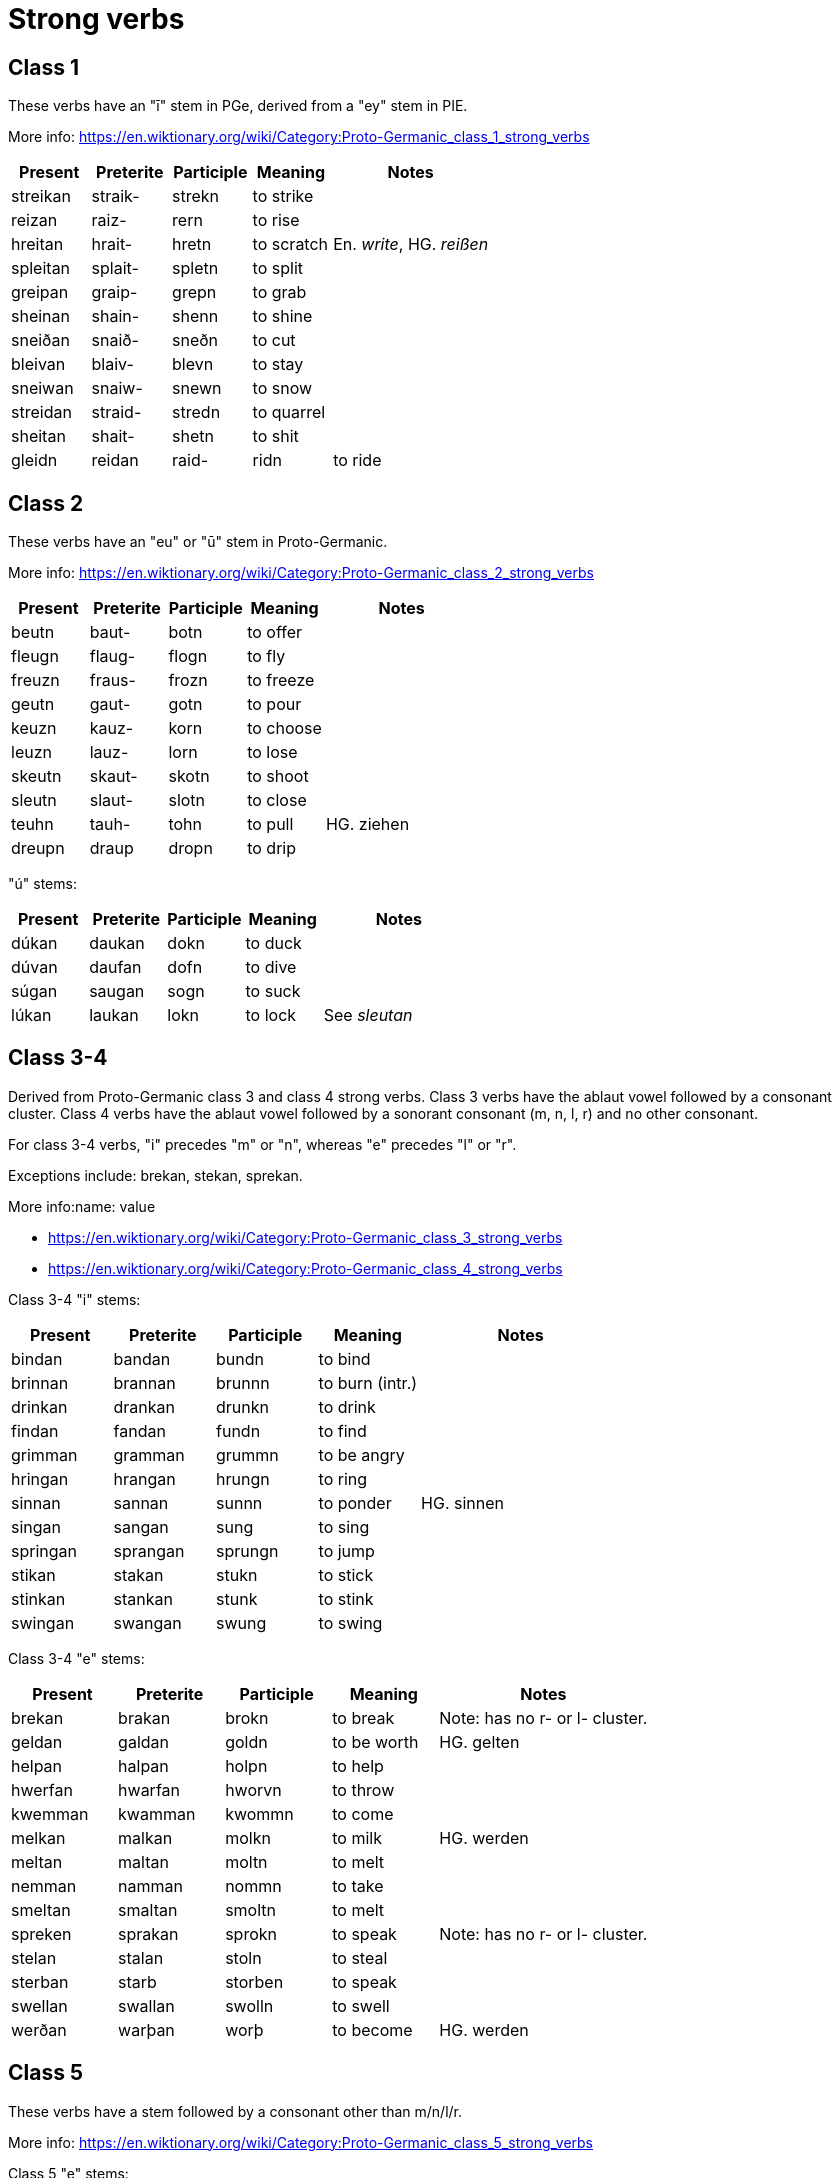 = Strong verbs

== Class 1

These verbs have an "ī" stem in PGe, derived from a "ey" stem in PIE.

More info: https://en.wiktionary.org/wiki/Category:Proto-Germanic_class_1_strong_verbs

[cols="1,1,1,1,2"]
|===
| Present  | Preterite | Participle | Meaning | Notes

| streikan | straik- | strekn  | to strike |
| reizan   | raiz-   | rern    | to rise |
| hreitan  | hrait-  | hretn   | to scratch | En. _write_, HG. _reißen_
| spleitan | splait- | spletn  | to split   |
| greipan  | graip-  | grepn   | to grab    |
| sheinan  | shain-  | shenn   | to shine   |
| sneiðan  | snaið-  | sneðn   | to cut     |
| bleivan  | blaiv-  | blevn   | to stay    |
| sneiwan  | snaiw-  | snewn   | to snow    |
| streidan | straid- | stredn  | to quarrel |
| sheitan  | shait-  | shetn   | to shit    |
| gleidn
| reidan  | raid-  | ridn   | to ride    |
|===

== Class 2

These verbs have an "eu" or "ū" stem in Proto-Germanic.

More info: https://en.wiktionary.org/wiki/Category:Proto-Germanic_class_2_strong_verbs

[cols="1,1,1,1,2"]
|===
| Present | Preterite | Participle | Meaning   | Notes

| beutn  | baut-  | botn  | to offer  |
| fleugn | flaug- | flogn | to fly    |
| freuzn | fraus- | frozn | to freeze |
| geutn  | gaut-  | gotn  | to pour   |
| keuzn  | kauz-  | korn  | to choose |
| leuzn  | lauz-  | lorn  | to lose   |
| skeutn | skaut- | skotn | to shoot  |
| sleutn | slaut- | slotn | to close  |
| teuhn  | tauh-  | tohn  | to pull   | HG. ziehen
| dreupn | draup  | dropn | to drip   |
| beugn  | baug | bogn | to bend (intr)
|===

"ú" stems:

[cols="1,1,1,1,2"]
|===
| Present | Preterite | Participle | Meaning | Notes

| dúkan   | daukan    | dokn       | to duck |
| dúvan   | daufan    | dofn       | to dive |
| súgan   | saugan    | sogn       | to suck |
| lúkan   | laukan    | lokn       | to lock | See _sleutan_
|===

== Class 3-4

Derived from Proto-Germanic class 3 and class 4 strong verbs. Class 3 verbs have the ablaut vowel followed by a consonant cluster. Class 4 verbs have the ablaut vowel followed by a sonorant consonant (m, n, l, r) and no other consonant.

For class 3-4 verbs, "i" precedes "m" or "n", whereas "e" precedes "l" or "r".

Exceptions include: brekan, stekan, sprekan.

More info:name: value

- https://en.wiktionary.org/wiki/Category:Proto-Germanic_class_3_strong_verbs
- https://en.wiktionary.org/wiki/Category:Proto-Germanic_class_4_strong_verbs

Class 3-4 "i" stems:

[cols="1,1,1,1,2"]
|===
| Present  | Preterite | Participle | Meaning         | Notes

| bindan   | bandan    | bundn      | to bind         |
| brinnan  | brannan   | brunnn     | to burn (intr.) |
| drinkan  | drankan   | drunkn     | to drink        |
| findan   | fandan    | fundn      | to find         |
| grimman  | gramman   | grummn     | to be angry     |
| hringan  | hrangan   | hrungn     | to ring         |
| sinnan   | sannan    | sunnn      | to ponder       | HG. sinnen
| singan   | sangan    | sung       | to sing         |
| springan | sprangan  | sprungn    | to jump         |
| stikan   | stakan    | stukn      | to stick        |
| stinkan  | stankan   | stunk      | to stink        |
| swingan  | swangan   | swung      | to swing        |
|===

Class 3-4 "e" stems:

[cols="1,1,1,1,2"]
|===
| Present | Preterite | Participle | Meaning     | Notes

| brekan  | brakan    | brokn      | to break    | Note: has no r- or l- cluster.
| geldan  | galdan    | goldn      | to be worth | HG. gelten
| helpan  | halpan    | holpn      | to help     |
| hwerfan | hwarfan   | hworvn     | to throw    |
| kwemman  | kwamman    | kwommn      | to come     |
| melkan  | malkan    | molkn      | to milk     | HG. werden
| meltan  | maltan    | moltn      | to melt     |
| nemman   | namman     | nommn       | to take     |
| smeltan | smaltan   | smoltn     | to melt     |
| spreken | sprakan   | sprokn     | to speak    | Note: has no r- or l- cluster.
| stelan  | stalan    | stoln      | to steal    |
| sterban | starb   | storben     | to speak    |
| swellan  | swallan    | swolln      | to swell    |
| werðan  | warþan    | worþ       | to become   | HG. werden
|===

== Class 5

These verbs have a stem followed by a consonant other than m/n/l/r.

More info: https://en.wiktionary.org/wiki/Category:Proto-Germanic_class_5_strong_verbs

Class 5 "e" stems:

[cols="1,1,1,1,2"]
|===
| Present | Preterite | Participle | Meaning    | Notes

| etan    | atan      | etn        | to eat     |
| geban   | gaban     | gebn       | to give    |
| getan   | gatan     | getn       | to get     |
| lezan   | lazan     | lezn       | to read    |
| metan   | matan     | metn       | to measure |
| plehan  | plahan    | plehn      | to commit  | HG. pflegen, Pflicht
| sehan   | sahan     | sehn       | to see     |
| wrekan  | wrakan    | wrekn      | to punish  | En. wreak, HG. rächen
| knedan  | knadan    | knedn      | to knead   | PGe. irregular 4
|===

Class 5 "i" stems:

[cols="1,1,1,1,2"]
|===
| Present | Preterite | Participle | Meaning | Notes

| bidan   | batan     | bidn       | to beg  | HG. bitten
| siten   | satan     | sitn       | to sit  |
| ligan   | lagan     | lign       | to lie  | HG. liegen
|===

== Class 6

https://en.wiktionary.org/wiki/Category:German_class_6_strong_verbs

Contains verbs with an "`a`" stem, except if followed by a sonorant (j/w/m/n/l/r) plus another consonant, which belonged to class 7.

[cols="1,1,1,1,2"]
|===
| Present | Preterite | Participle | Meaning    | Notes

| bakan   | búk       | bakn       | to bake    |
| dragan  | drúg      | dragn      | to carry   |
| faran   | fúran     | farn       | to drive   |
| graban  | grúban    | grabn      | to dig     |
| hlaðan  | hlúðan    | hlaðn      | to load    |
| malan   | múlan     | maln       | to grind   |
| wahsan  | wúhsan    | wahsn      | to grow    |
| slahan  | slúhan    | slahn      | to hit     | HG. schlagen
| wakan   | wúkan     | wakn       | to wake up | Intr. See wækan
| shakan  | shúk      | shakn      | to shake |
|===

== Class 7

In PGe, these verbs had reduplication in the past tense. We don't do that here.

https://en.wiktionary.org/wiki/Category:Proto-Germanic_class_7_strong_verbs

"ai" stems:

[cols="1,1,1,1,2"]
|===
| Present | Preterite | Participle | Meaning     | Notes

| haitan  | hit  | hetn       | to be named |
| swaipan | sweip | swepn      | to swipe |
| swaipan | sweip | swepn      | to swipe |
| skaiðan | skeið | skeðn      | to separate |
| hétan   | hít   | hétn       | to be named | PGe. haitaną              |
|===

"au" stems:

[cols="1,1,1,1,2"]
|===
| Present | Preterite | Participle | Meaning     | Notes                     |

| haldan  | hild      | haldn | to hold     | PGe. haldaną              |
| hlópan  | hlíp      | hlópn | to run      | PGe. hlaupaną             |
| latan   | lit       | latn  | to let      | PGe. lētaną               |
| slápan  | slíp      | slapn | to sleep    | PGe. slēpaną              |
| stótan  | stit      | stótn | to push     | HG. stützen               |
| þrawan  | þriw      | þrawn | to twist    | En. to throw, HGe. drehen |
|===

a[mnlr]V stems:

[cols="1,1,1,1,2"]
|===
| Present | Preterite | Participle | Meaning     | Notes

| bannan | binn | bannn | to ban |
| spannan | spinn  | spannn | to span |
| blandan | blind  | blandn | to blend |
| hangan | hing  | hangn | to hang | PGe. hanhaną
| fangan | fing | fangn | to catch | PGe. fanhaną |

| fallan | fell  | falln | to fall |
| haldan | held | haldn | to hang |
|===

aV stems:

[cols="1,1,1,1,2"]
|===
| Present | Preterite | Participle | Meaning     | Notes

| blazan  | blís      | blazn      | to blow     |
| slapan  | slíp      | slapn      | to sleep     |
| radan  | rid      | radn      | to advise     |
| bratan  | brít      | bratn      | to advise     |
| bratan  | brít      | bratn      | to advise     |
|===

[cols="1,1,1,1,2"]
|===
| Present | Preterite | Participle | Meaning     | Notes

| blowan |  bliw | blown | to flower |
| hropan | hrip | hropn | to call |
| hlowan | hliw | hlown | to shout |
| growan | griw | grown | to grow (intr., for plants) |
|===
